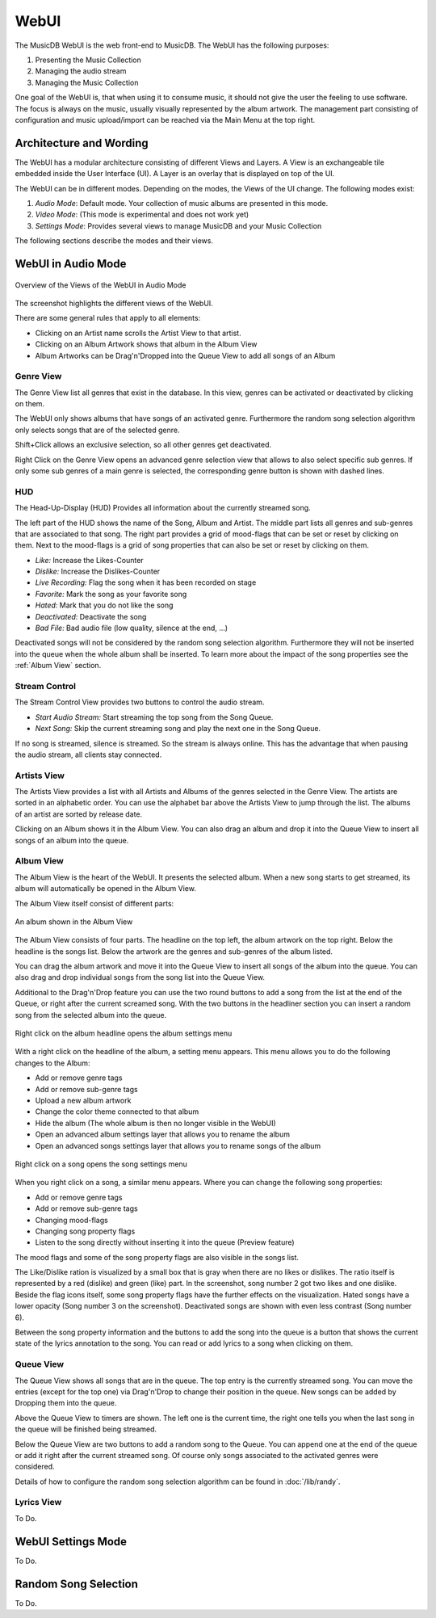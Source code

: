 WebUI
=====

The MusicDB WebUI is the web front-end to MusicDB.
The WebUI has the following purposes:

#. Presenting the Music Collection
#. Managing the audio stream
#. Managing the Music Collection

One goal of the WebUI is, that when using it to consume music, it should not give the user the feeling to use software.
The focus is always on the music, usually visually represented by the album artwork.
The management part consisting of configuration and music upload/import can be reached via the Main Menu at the top right.


Architecture and Wording
------------------------

The WebUI has a modular architecture consisting of different Views and Layers.
A View is an exchangeable tile embedded inside the User Interface (UI).
A Layer is an overlay that is displayed on top of the UI.

The WebUI can be in different modes.
Depending on the modes, the Views of the UI change.
The following modes exist:

#. *Audio Mode*: Default mode. Your collection of music albums are presented in this mode.
#. *Video Mode*: (This mode is experimental and does not work yet)
#. *Settings Mode*: Provides several views to manage MusicDB and your Music Collection

The following sections describe the modes and their views.


WebUI in Audio Mode
-------------------

.. figure:: ../images/WebUIViews.jpg
   :align: center

   Overview of the Views of the WebUI in Audio Mode

The screenshot highlights the different views of the WebUI.

There are some general rules that apply to all elements:

- Clicking on an Artist name scrolls the Artist View to that artist.
- Clicking on an Album Artwork shows that album in the Album View
- Album Artworks can be Drag'n'Dropped into the Queue View to add all songs of an Album


Genre View
^^^^^^^^^^

The Genre View list all genres that exist in the database.
In this view, genres can be activated or deactivated by clicking on them.

The WebUI only shows albums that have songs of an activated genre.
Furthermore the random song selection algorithm only selects songs that are of the selected genre.

Shift+Click allows an exclusive selection, so all other genres get deactivated.

Right Click on the Genre View opens an advanced genre selection view that allows to also select specific sub genres.
If only some sub genres of a main genre is selected, the corresponding genre button is shown with dashed lines.

HUD
^^^

The Head-Up-Display (HUD) Provides all information about the currently streamed song.

The left part of the HUD shows the name of the Song, Album and Artist.
The middle part lists all genres and sub-genres that are associated to that song.
The right part provides a grid of mood-flags that can be set or reset by clicking on them.
Next to the mood-flags is a grid of song properties that can also be set or reset by clicking on them.

.. figure:: ../images/SongProperties.jpg
   :align: right

- *Like:* Increase the Likes-Counter
- *Dislike:* Increase the Dislikes-Counter
- *Live Recording:* Flag the song when it has been recorded on stage
- *Favorite:* Mark the song as your favorite song
- *Hated:* Mark that you do not like the song
- *Deactivated:* Deactivate the song
- *Bad File:* Bad audio file (low quality, silence at the end, …)

Deactivated songs will not be considered by the random song selection algorithm.
Furthermore they will not be inserted into the queue when the whole album shall be inserted.
To learn more about the impact of the song properties see the :ref:`Album View` section.

Stream Control
^^^^^^^^^^^^^^

The Stream Control View provides two buttons to control the audio stream.

- *Start Audio Stream:* Start streaming the top song from the Song Queue.
- *Next Song:* Skip the current streaming song and play the next one in the Song Queue.

If no song is streamed, silence is streamed.
So the stream is always online.
This has the advantage that when pausing the audio stream, all clients stay connected.

Artists View
^^^^^^^^^^^^

The Artists View provides a list with all Artists and Albums of the genres selected in the Genre View.
The artists are sorted in an alphabetic order.
You can use the alphabet bar above the Artists View to jump through the list.
The albums of an artist are sorted by release date.

Clicking on an Album shows it in the Album View.
You can also drag an album and drop it into the Queue View to insert all songs of an album into the queue.

Album View
^^^^^^^^^^

The Album View is the heart of the WebUI.
It presents the selected album.
When a new song starts to get streamed, its album will automatically be opened in the Album View.

The Album View itself consist of different parts:

.. figure:: ../images/TestAlbum.jpg
   :align: center

   An album shown in the Album View

The Album View consists of four parts.
The headline on the top left, the album artwork on the top right.
Below the headline is the songs list. Below the artwork are the genres and sub-genres of the album listed.

You can drag the album artwork and move it into the Queue View to insert all songs of the album into the queue.
You can also drag and drop individual songs from the song list into the Queue View.

Additional to the Drag'n'Drop feature you can use the two round buttons to add a song from the list at the end of the Queue, or right after the current screamed song.
With the two buttons in the headliner section you can insert a random song from the selected album into the queue.

.. figure:: ../images/AlbumContextMenu.jpg
   :align: center

   Right click on the album headline opens the album settings menu

With a right click on the headline of the album, a setting menu appears.
This menu allows you to do the following changes to the Album:

- Add or remove genre tags
- Add or remove sub-genre tags
- Upload a new album artwork
- Change the color theme connected to that album
- Hide the album (The whole album is then no longer visible in the WebUI)
- Open an advanced album settings layer that allows you to rename the album
- Open an advanced songs settings layer that allows you to rename songs of the album

.. figure:: ../images/SongContextMenu.jpg
   :align: center

   Right click on a song opens the song settings menu

When you right click on a song, a similar menu appears.
Where you can change the following song properties:

- Add or remove genre tags
- Add or remove sub-genre tags
- Changing mood-flags
- Changing song property flags
- Listen to the song directly without inserting it into the queue (Preview feature)

The mood flags and some of the song property flags are also visible in the songs list.

The Like/Dislike ration is visualized by a small box that is gray when there are no likes or dislikes.
The ratio itself is represented by a red (dislike) and green (like) part.
In the screenshot, song number 2 got two likes and one dislike.
Beside the flag icons itself, some song property flags have the further effects on the visualization.
Hated songs have a lower opacity (Song number 3 on the screenshot).
Deactivated songs are shown with even less contrast (Song number 6).

Between the song property information and the buttons to add the song into the queue is a button that shows the current state of the lyrics annotation to the song.
You can read or add lyrics to a song when clicking on them.


Queue View
^^^^^^^^^^

The Queue View shows all songs that are in the queue.
The top entry is the currently streamed song.
You can move the entries (except for the top one) via Drag'n'Drop to change their position in the queue.
New songs can be added by Dropping them into the queue.

Above the Queue View to timers are shown.
The left one is the current time, the right one tells you when the last song in the queue will be finished being streamed.

Below the Queue View are two buttons to add a random song to the Queue.
You can append one at the end of the queue or add it right after the current streamed song.
Of course only songs associated to the activated genres were considered.

Details of how to configure the random song selection algorithm can be found in :doc:`/lib/randy`.


Lyrics View
^^^^^^^^^^^

To Do.


WebUI Settings Mode
-------------------

To Do.

Random Song Selection
---------------------

To Do.

